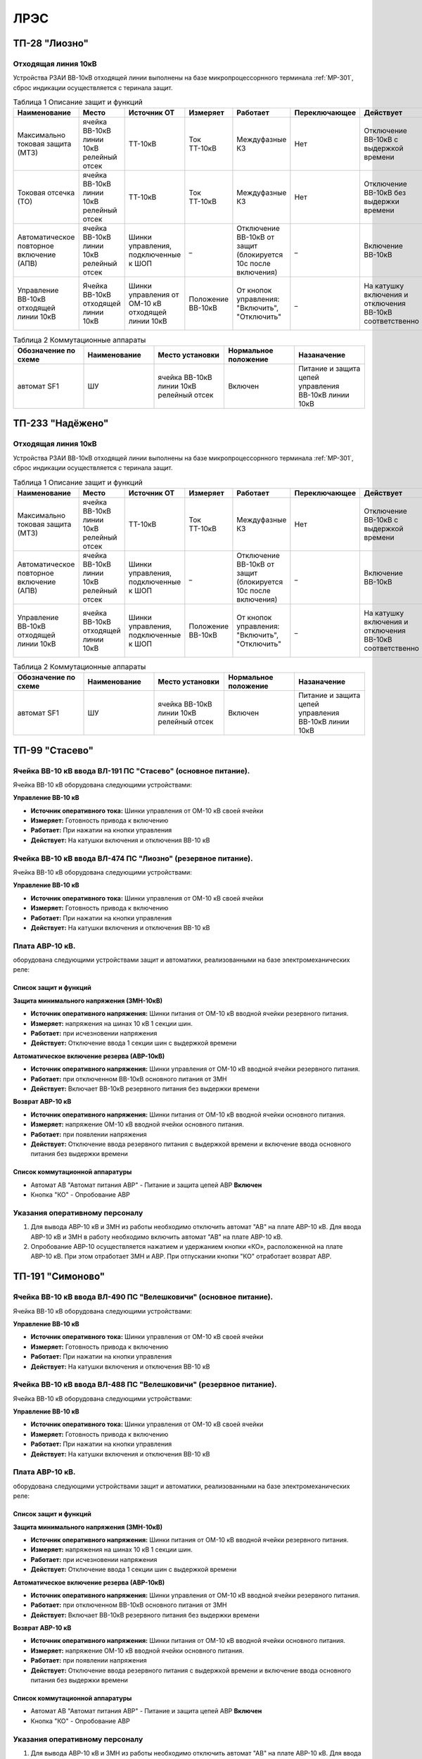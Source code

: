 ﻿ЛРЭС
===========

ТП-28 "Лиозно"
----------------------------------------


Отходящая линия 10кВ
~~~~~~~~~~~~~~~~~~~~~~~~~~~~


Устройства РЗАИ ВВ-10кВ отходящей линии выполнены на базе микропроцессорнного терминала :ref:`МР-301`, сброс индикации осуществляется с теринала защит. 


.. list-table:: Таблица 1 Описание защит и функций
   :widths: 10 10 10 10 10 10 10 10 
   :header-rows: 1

   * - Наименование  
     - Место 
     - Источник ОТ
     - Измеряет
     - Работает
     - Переключающее 
     - Действует
     - Сигнализация
   * - Максимально токовая защита (МТЗ) 
     - ячейка ВВ-10кВ линии 10кВ релейный отсек 
     - ТТ-10кВ
     - Ток ТТ-10кВ
     - Междуфазные КЗ
     - Нет
     - Отключение ВВ-10кВ с выдержкой времени
     - Светодиод 1 МТЗ
   * - Токовая отсечка (ТО) 
     - ячейка ВВ-10кВ линии 10кВ релейный отсек 
     - ТТ-10кВ
     - Ток ТТ-10кВ
     - Междуфазные КЗ
     - Нет
     - Отключение ВВ-10кВ без выдержки времени
     - Светодиод 2 ТО
   * - Автоматическое повторное включение (АПВ) 
     - ячейка ВВ-10кВ линии 10кВ релейный отсек 
     - Шинки управления, подключенные к ШОП
     - _
     - Отключение ВВ-10кВ от защит (блокируется 10с после включения)
     - _
     - Включение ВВ-10кВ 
     - Светодиод 3 АПВ
   * - Управление ВВ-10кВ отходящей линии 10кВ
     - Ячейка ВВ-10кВ отходящей линии 10кВ
     - Шинки управления от ОМ-10 кВ отходящей линии 10кВ
     - Положение ВВ-10кВ  
     - От кнопок управления: "Включить", "Отключить"
     - _
     - На катушку включения и отключения ВВ-10кВ соответственно 
     - Механический указатель в приводе ВВ-10кВ, Светодиоды МР-301



.. list-table:: Таблица 2 Коммутационные аппараты
   :widths: 30 30 30 30 30 
   :header-rows: 1

   * - Обозначение по схеме 
     - Наименование
     - Место установки
     - Нормальное положение
     - Назаначение
   * - автомат SF1
     - ШУ
     - ячейка ВВ-10кВ линии 10кВ релейный отсек
     - Включен
     - Питание и защита цепей управления ВВ-10кВ линии 10кВ


ТП-233 "Надёжено"
----------------------------------------


Отходящая линия 10кВ
~~~~~~~~~~~~~~~~~~~~~~~~~~~~


Устройства РЗАИ ВВ-10кВ отходящей линии выполнены на базе микропроцессорнного терминала :ref:`МР-301`, сброс индикации осуществляется с теринала защит. 


.. list-table:: Таблица 1 Описание защит и функций
   :widths: 10 10 10 10 10 10 10 10 
   :header-rows: 1

   * - Наименование  
     - Место 
     - Источник ОТ
     - Измеряет
     - Работает
     - Переключающее 
     - Действует
     - Сигнализация
   * - Максимально токовая защита (МТЗ) 
     - ячейка ВВ-10кВ линии 10кВ релейный отсек 
     - ТТ-10кВ
     - Ток ТТ-10кВ
     - Междуфазные КЗ
     - Нет
     - Отключение ВВ-10кВ с выдержкой времени
     - Светодиод 1 МТЗ
   * - Автоматическое повторное включение (АПВ) 
     - ячейка ВВ-10кВ линии 10кВ релейный отсек 
     - Шинки управления, подключенные к ШОП
     - _
     - Отключение ВВ-10кВ от защит (блокируется 10с после включения)
     - _
     - Включение ВВ-10кВ 
     - Светодиод 3 АПВ
   * - Управление ВВ-10кВ отходящей линии 10кВ
     - ячейка ВВ-10кВ отходящей линии 10кВ
     - Шинки управления, подключенные к ШОП
     - Положение ВВ-10кВ  
     - От кнопок управления: "Включить", "Отключить"
     - _
     - На катушку включения и отключения ВВ-10кВ соответственно 
     - Механический указатель в приводе ВВ-10кВ, Светодиоды МР-301



.. list-table:: Таблица 2 Коммутационные аппараты
   :widths: 30 30 30 30 30 
   :header-rows: 1

   * - Обозначение по схеме 
     - Наименование
     - Место установки
     - Нормальное положение
     - Назаначение
   * - автомат SF1
     - ШУ
     - ячейка ВВ-10кВ линии 10кВ релейный отсек
     - Включен
     - Питание и защита цепей управления ВВ-10кВ линии 10кВ
   

   
ТП-99 "Стасево"
------------------------


Ячейка ВВ-10 кВ ввода ВЛ-191 ПС "Стасево" (основное питание).
~~~~~~~~~~~~~~~~~~~~~~~~~~~~~~~~~~~~~~~~~~~~~~~~~~~~~~~~~~~~~~~~

Ячейка ВВ-10 кВ  оборудована следующими устройствами:

**Управление ВВ-10 кВ**

- **Источник оперативного тока:** Шинки управления от ОМ-10 кВ своей ячейки 

- **Измеряет:** Готовность привода к включению 

- **Работает:** При нажатии на  кнопки управления

- **Действует:** На катушки включения и отключения ВВ-10 кВ 


Ячейка ВВ-10 кВ ввода ВЛ-474 ПС "Лиозно" (резервное питание).
~~~~~~~~~~~~~~~~~~~~~~~~~~~~~~~~~~~~~~~~~~~~~~~~~~~~~~~~~~~~~~~~

Ячейка ВВ-10 кВ оборудована следующими устройствами:


**Управление ВВ-10 кВ**

- **Источник оперативного тока:** Шинки управления от ОМ-10 кВ своей ячейки 

- **Измеряет:** Готовность привода к включению 

- **Работает:** При нажатии на кнопки управления

- **Действует:** На катушки включения и отключения ВВ-10 кВ 

Плата АВР-10 кВ.
~~~~~~~~~~~~~~~~~

оборудована следующими устройствами защит и автоматики, реализованными на базе электромеханических реле:

Список защит и функций
......................................................

**Защита минимального напряжения (ЗМН-10кВ)**

- **Источник оперативного напряжения:** Шинки питания от ОМ-10 кВ  вводной ячейки резервного питания.

- **Измеряет:** напряжения на шинах 10 кВ 1 секции шин.

- **Работает:** при исчезновении напряжения

- **Действует:** Отключение ввода  1 секции шин с выдержкой времени


**Автоматическое включение резерва (АВР-10кВ)**


- **Источник оперативного напряжения:** Шинки управления от ОМ-10 кВ  вводной ячейки резервного питания.

- **Работает:** при отключенном  ВВ-10кВ основного питания от ЗМН

- **Действует:** Включает ВВ-10кВ резервного питания без выдержки времени


**Возврат АВР-10 кВ**


- **Источник оперативного напряжения:** Шинки питания от ОМ-10 кВ  вводной ячейки основного питания.

- **Измеряет:** напряжение ОМ-10 кВ вводной ячейки основного питания.

- **Работает:** при появлении напряжения

- **Действует:** Отключение ввода  резервного питания с выдержкой времени и включение ввода основного питания без выдержки времени

Список коммутационной аппаратуры
........................................

- Автомат АВ "Автомат питания АВР" - Питание и защита цепей АВР **Включен**
- Кнопка  "КО" - Опробование АВР


Указания оперативному персоналу
~~~~~~~~~~~~~~~~~~~~~~~~~~~~~~~~~~

#. Для вывода АВР-10 кВ и ЗМН из работы необходимо отключить автомат "АВ" на плате АВР-10 кВ. Для ввода АВР-10 кВ и ЗМН в работу необходимо включить автомат "АВ" на плате АВР-10 кВ.
#. Опробование АВР-10 осуществляется  нажатием и удержанием кнопки  «КО», расположенной на плате АВР-10 кВ.  При этом отработает ЗМН и АВР. При отпускании кнопки "КО" отработает возврат АВР.



ТП-191 "Симоново"
------------------------


Ячейка ВВ-10 кВ ввода ВЛ-490 ПС "Велешковичи" (основное питание).
~~~~~~~~~~~~~~~~~~~~~~~~~~~~~~~~~~~~~~~~~~~~~~~~~~~~~~~~~~~~~~~~

Ячейка ВВ-10 кВ  оборудована следующими устройствами:

**Управление ВВ-10 кВ**

- **Источник оперативного тока:** Шинки управления от ОМ-10 кВ своей ячейки 

- **Измеряет:** Готовность привода к включению 

- **Работает:** При нажатии на  кнопки управления

- **Действует:** На катушки включения и отключения ВВ-10 кВ 


Ячейка ВВ-10 кВ ввода ВЛ-488 ПС "Велешковичи" (резервное питание).
~~~~~~~~~~~~~~~~~~~~~~~~~~~~~~~~~~~~~~~~~~~~~~~~~~~~~~~~~~~~~~~~

Ячейка ВВ-10 кВ оборудована следующими устройствами:


**Управление ВВ-10 кВ**

- **Источник оперативного тока:** Шинки управления от ОМ-10 кВ своей ячейки 

- **Измеряет:** Готовность привода к включению 

- **Работает:** При нажатии на кнопки управления

- **Действует:** На катушки включения и отключения ВВ-10 кВ 

Плата АВР-10 кВ.
~~~~~~~~~~~~~~~~~

оборудована следующими устройствами защит и автоматики, реализованными на базе электромеханических реле:

Список защит и функций
......................................................

**Защита минимального напряжения (ЗМН-10кВ)**

- **Источник оперативного напряжения:** Шинки питания от ОМ-10 кВ  вводной ячейки резервного питания.

- **Измеряет:** напряжения на шинах 10 кВ 1 секции шин.

- **Работает:** при исчезновении напряжения

- **Действует:** Отключение ввода  1 секции шин с выдержкой времени


**Автоматическое включение резерва (АВР-10кВ)**


- **Источник оперативного напряжения:** Шинки управления от ОМ-10 кВ  вводной ячейки резервного питания.

- **Работает:** при отключенном  ВВ-10кВ основного питания от ЗМН

- **Действует:** Включает ВВ-10кВ резервного питания без выдержки времени


**Возврат АВР-10 кВ**


- **Источник оперативного напряжения:** Шинки питания от ОМ-10 кВ  вводной ячейки основного питания.

- **Измеряет:** напряжение ОМ-10 кВ вводной ячейки основного питания.

- **Работает:** при появлении напряжения

- **Действует:** Отключение ввода  резервного питания с выдержкой времени и включение ввода основного питания без выдержки времени

Список коммутационной аппаратуры
........................................

- Автомат АВ "Автомат питания АВР" - Питание и защита цепей АВР **Включен**
- Кнопка  "КО" - Опробование АВР


Указания оперативному персоналу
~~~~~~~~~~~~~~~~~~~~~~~~~~~~~~~~~~

#. Для вывода АВР-10 кВ и ЗМН из работы необходимо отключить автомат "АВ" на плате АВР-10 кВ. Для ввода АВР-10 кВ и ЗМН в работу необходимо включить автомат "АВ" на плате АВР-10 кВ.
#. Опробование АВР-10 осуществляется  нажатием и удержанием кнопки  «КО», расположенной на плате АВР-10 кВ.  При этом отработает ЗМН и АВР. При отпускании кнопки "КО" отработает возврат АВР.

